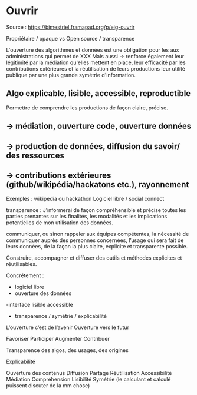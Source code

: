 * Ouvrir

Source : [[https://bimestriel.framapad.org/p/eig-ouvrir]]

Propriétaire / opaque vs Open source / transparence

L'ouverture des algorithmes et données est une obligation pour les aux administrations qui permet de XXX
Mais aussi -> 
renforce également leur légitimité par la médiation qu'elles mettent en place,
leur efficacité par les contributions extérieures et la réutilisation de leurs productions 
leur utilité publique par une plus grande symétrie d'information.





** Algo explicable, lisible, accessible, reproductible   

Permettre de comprendre les productions de façon claire, précise. 


** -> médiation, ouverture code, ouverture données



** -> production de données, diffusion du savoir/ des ressources



** -> contributions extérieures (github/wikipédia/hackatons etc.), rayonnement

Exemples : 
wikipedia ou hackathon
Logiciel libre / social connect




transparence :
    J’informerai de façon compréhensible et précise toutes les parties prenantes sur les finalités, les modalités et les implications potentielles de mon utilisation des données.
    
    communiquer, ou sinon rappeler aux équipes compétentes, la nécessité de communiquer auprès des personnes concernées, l’usage qui sera fait de leurs données, de la façon la plus claire, explicite et transparente possible.






Construire, accompagner et diffuser des outils et méthodes explicites et réutilisables.

Concrétement :
    - logiciel libre
    - ouverture des données
    -interface lisible accessible
    - transparence / symétrie / explicabilité


L’ouverture c’est de l’avenir
Ouverture vers le futur

Favoriser 
Participer 
Augmenter
Contribuer


Transparence des algos, des usages, des origines

Explicabilité

Ouverture des contenus
Diffusion 
Partage
Réutilisation
Accessibilité
Médiation
Compréhension
Lisibilité
Symétrie (le calculant et calculé puissent discuter de la mm chose)
